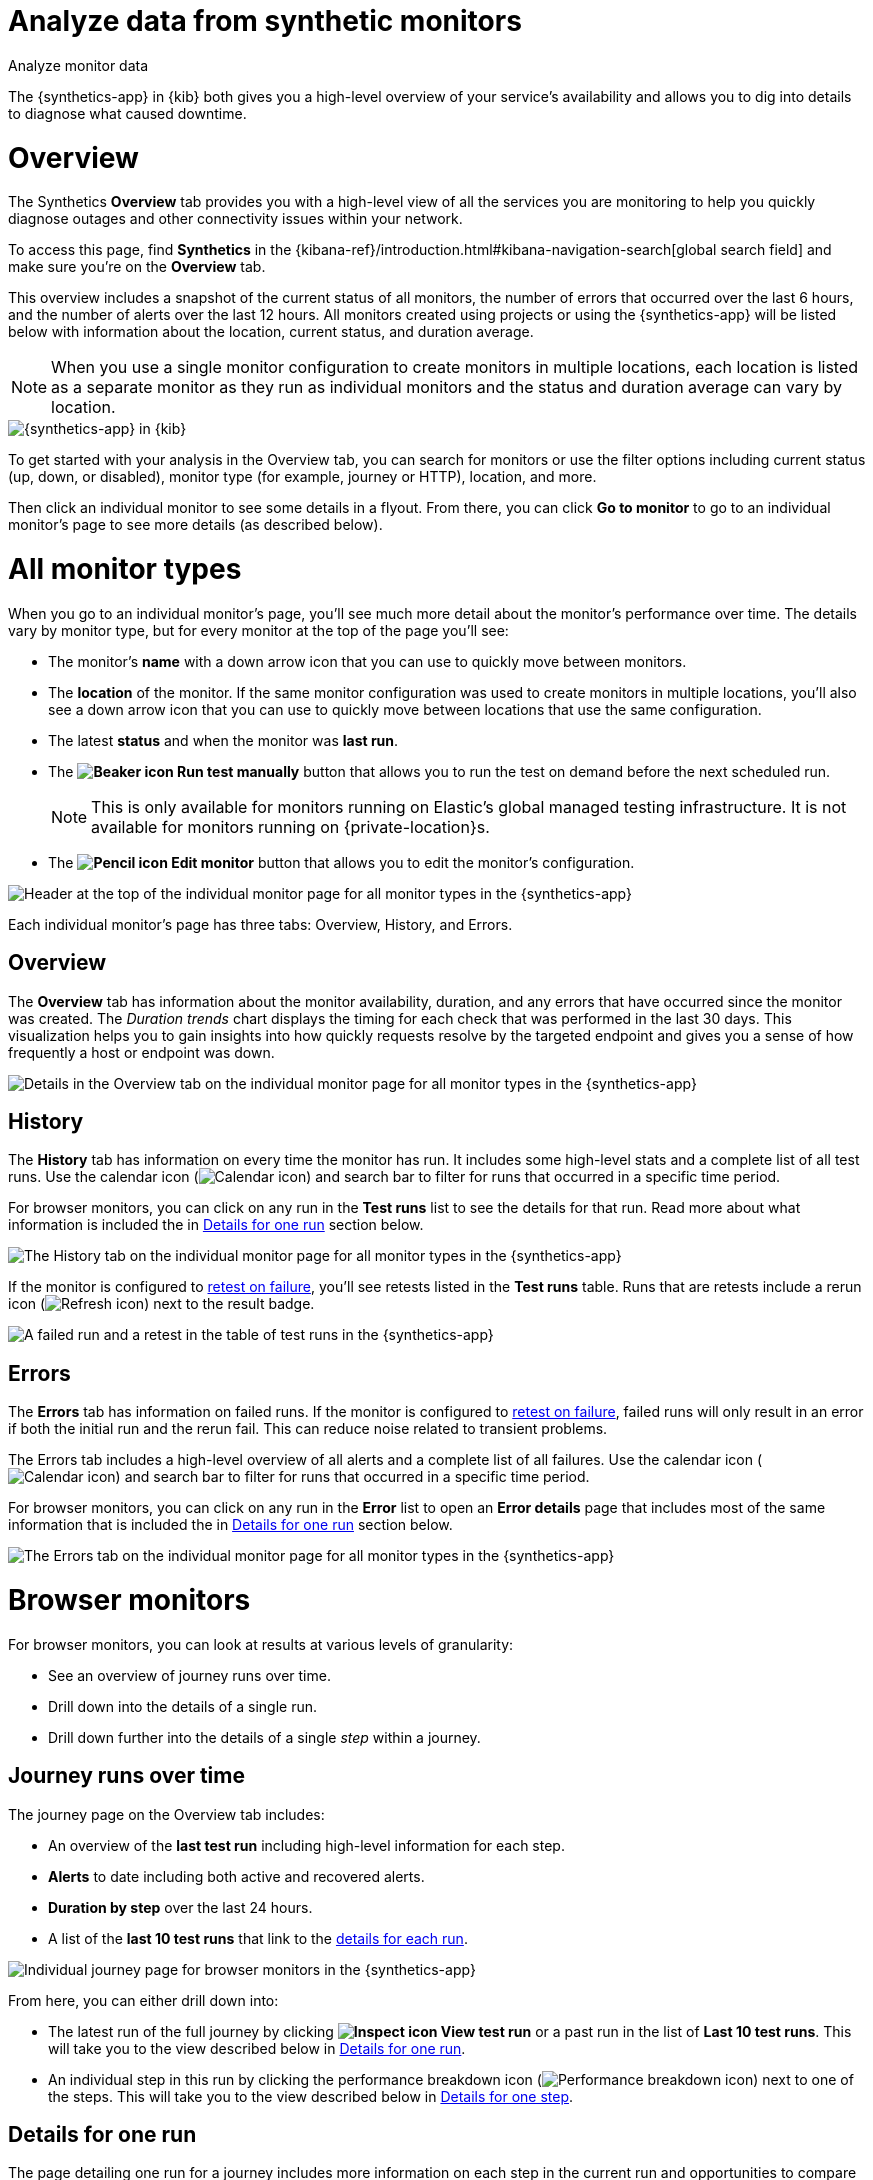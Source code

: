[[synthetics-analyze]]
= Analyze data from synthetic monitors

++++
<titleabbrev>Analyze monitor data</titleabbrev>
++++

The {synthetics-app} in {kib} both gives you a high-level overview of your service's
availability and allows you to dig into details to diagnose what caused downtime.

[discrete]
[[synthetics-analyze-overview]]
= Overview

The Synthetics *Overview* tab provides you with a high-level view of all the services you are monitoring
to help you quickly diagnose outages and other connectivity issues within your network.

To access this page, find **Synthetics** in the {kibana-ref}/introduction.html#kibana-navigation-search[global search field] and make sure you're on the *Overview* tab.

This overview includes a snapshot of the current status of all monitors, the number of errors that
occurred over the last 6 hours, and the number of alerts over the last 12 hours.
All monitors created using projects or using the {synthetics-app} will be listed below with information
about the location, current status, and duration average.

[NOTE]
====
When you use a single monitor configuration to create monitors in multiple locations, each location
is listed as a separate monitor as they run as individual monitors and the status and duration average
can vary by location.
====

[role="screenshot"]
image::images/synthetics-monitor-page.png[{synthetics-app} in {kib}]

To get started with your analysis in the Overview tab, you can search for monitors or
use the filter options including current status (up, down, or disabled),
monitor type (for example, journey or HTTP), location, and more.

Then click an individual monitor to see some details in a flyout.
From there, you can click *Go to monitor* to go to an individual monitor's page
to see more details (as described below).

[discrete]
[[synthetics-analyze-individual-monitors]]
= All monitor types

When you go to an individual monitor's page, you'll see much more detail about the monitor's
performance over time. The details vary by monitor type, but for every monitor at the top of the
page you'll see:

* The monitor's *name* with a down arrow icon that you can use to quickly move between monitors.
* The *location* of the monitor. If the same monitor configuration was used to create monitors in
  multiple locations, you'll also see a down arrow icon that you can use to quickly move between
  locations that use the same configuration.
* The latest *status* and when the monitor was *last run*.
* The *image:images/icons/beaker.svg[Beaker icon] Run test manually* button that allows you to run the test on
demand before the next scheduled run.
+
[NOTE]
====
This is only available for monitors running on Elastic's global managed testing infrastructure.
It is not available for monitors running on {private-location}s.
====

* The *image:images/icons/pencil.svg[Pencil icon] Edit monitor* button that allows you to edit the monitor's
  configuration.

[role="screenshot"]
image::images/synthetics-analyze-individual-monitor-header.png[Header at the top of the individual monitor page for all monitor types in the {synthetics-app}]

Each individual monitor's page has three tabs: Overview, History, and Errors.

[discrete]
[[synthetics-analyze-individual-monitors-overview]]
== Overview

The *Overview* tab has information about the monitor availability, duration, and any errors
that have occurred since the monitor was created.
The _Duration trends_ chart displays the timing for each check that was performed in the last 30 days.
This visualization helps you to gain insights into how quickly requests resolve by the targeted endpoint
and gives you a sense of how frequently a host or endpoint was down.

[role="screenshot"]
image::images/synthetics-analyze-individual-monitor-details.png[Details in the Overview tab on the individual monitor page for all monitor types in the {synthetics-app}]

[discrete]
[[synthetics-analyze-individual-monitors-history]]
== History

The *History* tab has information on every time the monitor has run.
It includes some high-level stats and a complete list of all test runs.
Use the calendar icon (image:images/icons/calendar.svg[Calendar icon]) and search bar
to filter for runs that occurred in a specific time period.

// What you might do with this info
// ...

For browser monitors, you can click on any run in the *Test runs* list
to see the details for that run. Read more about what information is
included the in <<synthetics-analyze-one-run>> section below.

[role="screenshot"]
image::images/synthetics-analyze-individual-monitor-history.png[The History tab on the individual monitor page for all monitor types in the {synthetics-app}]

If the monitor is configured to <<synthetics-configuration-monitor,retest on failure>>,
you'll see retests listed in the *Test runs* table. Runs that are retests include a
rerun icon (image:images/icons/refresh.svg[Refresh icon]) next to the result badge.

[role="screenshot"]
image::synthetics-retest.png[A failed run and a retest in the table of test runs in the {synthetics-app}]

[discrete]
[[synthetics-analyze-individual-monitors-errors]]
== Errors

The *Errors* tab has information on failed runs.
If the monitor is configured to <<synthetics-configuration-monitor,retest on failure>>,
failed runs will only result in an error if both the initial run and the rerun fail.
This can reduce noise related to transient problems.

The Errors tab includes a high-level overview of all alerts and a complete list of all failures.
Use the calendar icon (image:images/icons/calendar.svg[Calendar icon]) and search bar
to filter for runs that occurred in a specific time period.

// What you might do with this info
// ...

For browser monitors, you can click on any run in the *Error* list
to open an *Error details* page that includes most of the same information
that is included the in <<synthetics-analyze-one-run>> section below.

[role="screenshot"]
image::images/synthetics-analyze-individual-monitor-errors.png[The Errors tab on the individual monitor page for all monitor types in the {synthetics-app}]

[discrete]
[[synthetics-analyze-journeys]]
= Browser monitors

For browser monitors, you can look at results at various levels of granularity:

* See an overview of journey runs over time.
* Drill down into the details of a single run.
* Drill down further into the details of a single _step_ within a journey.

[discrete]
== Journey runs over time

The journey page on the Overview tab includes:

* An overview of the *last test run* including high-level information for each step.
* *Alerts* to date including both active and recovered alerts.
* *Duration by step* over the last 24 hours.
* A list of the *last 10 test runs* that link to the <<synthetics-analyze-one-run, details for each run>>.

[role="screenshot"]
image::images/synthetics-analyze-journeys-over-time.png[Individual journey page for browser monitors in the {synthetics-app}]

From here, you can either drill down into:

* The latest run of the full journey by clicking *image:images/icons/inspect.svg[Inspect icon] View test run*
  or a past run in the list of *Last 10 test runs*.
  This will take you to the view described below in <<synthetics-analyze-one-run>>.
* An individual step in this run by clicking the performance breakdown icon
  (image:images/icons/apmTrace.svg[Performance breakdown icon]) next to one of the steps.
  This will take you to the view described below in <<synthetics-analyze-one-step>>.

[discrete]
[[synthetics-analyze-one-run]]
== Details for one run

The page detailing one run for a journey includes more information on each step in the current run
and opportunities to compare each step to the same step in previous runs.

// What info it includes
At the top of the page, see the _Code executed_ and any _Console_ output for each step.
If the step failed, this will also include a _Stacktrace_ tab that you can use to
diagnose the cause of errors.

Navigate through each step using *image:images/icons/arrowLeft.svg[Previous icon] Previous* and
*Next image:images/icons/arrowRight.svg[Next icon]*.

// Screenshot of the viz
[role="screenshot"]
image::images/synthetics-analyze-one-run-code-executed.png[Step carousel on a page detailing one run of a browser monitor in the {synthetics-app}]

// What info it includes
Scroll down to dig into the steps in this journey run.
Click the image:images/icons/arrowRight.svg[Arrow right icon] icon next to the step number to show details.
The details include metrics for the step in the current run and the step in the last successful run.
Read more about step-level metrics below in <<synthetics-analyze-one-step-timing>> and
<<synthetics-analyze-one-step-metrics>>.

// What you might do with this info
This is particularly useful to compare the metrics for a failed step to the last time it completed successfully
when trying to diagnose the reason it failed.

// Screenshot of the viz
[role="screenshot"]
image:images/synthetics-analyze-one-run-compare-steps.png[Step list on a page detailing one run of a browser monitor in the {synthetics-app}]

Drill down to see even more details for an individual step by clicking the performance breakdown icon
(image:images/icons/apmTrace.svg[Performance breakdown icon]) next to one of the steps.
This will take you to the view described below in <<synthetics-analyze-one-step>>.

[discrete]
[[synthetics-analyze-one-step]]
== Details for one step

After clicking the performance breakdown icon (image:images/icons/apmTrace.svg[Performance breakdown icon])
you'll see more detail for an individual step.

[discrete]
[[synthetics-analyze-one-step-screenshot]]
=== Screenshot

// What info it includes
By default the synthetics library will capture a screenshot for each step regardless of
whether the step completed or failed.

[NOTE]
====
Customize screenshot behavior for all monitors in the <<synthetics-configuration,configuration file>>,
for one monitor using <<synthetics-monitor-use,`monitor.use`>>, or for a run using
the <<elastic-synthetics-command, CLI>>.
====

// What you might do with this info
Screenshots can be particularly helpful to identify what went wrong when a step fails because of a change to the UI.
You can compare the failed step to the last time the step successfully completed.

// Screenshot of the viz
[role="screenshot"]
image::images/synthetics-analyze-one-step-screenshot.png[Screenshot for one step in a browser monitor in the {synthetics-app}]

[discrete]
[[synthetics-analyze-one-step-timing]]
=== Timing

The *Timing* visualization shows a breakdown of the time spent in each part of
the resource loading process for the step including:

* *Blocked*: The request was initiated but is blocked or queued.
* *DNS*: The DNS lookup to convert the hostname to an IP Address.
* *Connect*: The time it took the request to connect to the server.
  Lengthy connections could indicate network issues, connection errors, or an overloaded server.
* *TLS*: If your page is loading resources securely over TLS, this is the time it took to set up that connection.
* *Wait*: The time it took for the response generated by the server to be received by the browser.
  A lengthy Waiting (TTFB) time could indicate server-side issues.
* *Receive*: The time it took to receive the response from the server,
  which can be impacted by the size of the response.
* *Send*: The time spent sending the request data to the server.

Next to each network timing metric, there's an icon that indicates whether the value is
higher (image:images/icons/sortUp.svg[Value is higher icon]),
lower (image:images/icons/sortDown.svg[Value is lower icon]),
or the same (image:images/icons/minus.svg[Value is the same])
compared to the median of all runs in the last 24 hours.
Hover over the icon to see more details in a tooltip.

// What you might do with this info
This gives you an overview of how much time is spent (and how that time is spent) loading resources.
This high-level information may not help you diagnose a problem on its own, but it could act as a
signal to look at more granular information in the <<synthetics-analyze-one-step-network>> section.

// Screenshot of the viz
[role="screenshot"]
image::images/synthetics-analyze-one-step-timing.png[Network timing visualization for one step in a browser monitor in the {synthetics-app}]

[discrete]
[[synthetics-analyze-one-step-metrics]]
=== Metrics

// What info it includes
The *Metrics* visualization gives you insight into the performance of the web page visited in
the step and what a user would experience when going through the current step.
Metrics include:

* *First contentful paint (FCP)* focuses on the initial rendering and measures the time from
  when the page starts loading to when any part of the page's content is displayed on the screen.
* *Largest contentful paint (LCP)* measures loading performance. To provide a good user experience,
  LCP should occur within 2.5 seconds of when the page first starts loading.
* *Cumulative layout shift (CLS)* measures visual stability. To provide a good user experience,
  pages should maintain a CLS of less than 0.1.
* *`DOMContentLoaded` event (DCL)* is triggered when the browser completes parsing the document.
  Helpful when there are multiple listeners, or logic is executed:
  `domContentLoadedEventEnd - domContentLoadedEventStart`.
* *Transfer size* represents the size of the fetched resource. The size includes the response header
  fields plus the response payload body.

[NOTE]
====
Largest contentful paint and Cumulative layout shift are part of Google's
https://web.dev/vitals/[Core Web Vitals], an initiative that introduces a set of metrics
that help categorize good and bad sites by quantifying the real-world user experience.
====

Next to each metric, there's an icon that indicates whether the value is
higher (image:images/icons/sortUp.svg[Value is higher icon]),
lower (image:images/icons/sortDown.svg[Value is lower icon]),
or the same (image:images/icons/minus.svg[Value is the same])
compared to all runs over the last 24 hours.
Hover over the icon to see more details in a tooltip.

// Screenshot of the viz
[role="screenshot"]
image::images/synthetics-analyze-one-step-metrics.png[Metrics visualization for one step in a browser monitor in the {synthetics-app}]

[discrete]
[[synthetics-analyze-one-step-object]]
=== Object weight and count

// What info it includes
The *Object weight* visualization shows the cumulative size of downloaded resources by type,
and *Object count* shows the number of individual resources by type.

// What you might do with this info
This provides a different kind of analysis.
For example, you might have a large number of JavaScript files,
each of which will need a separate download, but they may be collectively small.
This could help you identify an opportunity to improve efficiency by combining multiple files into one.

// Screenshot of the viz
[role="screenshot"]
image::images/synthetics-analyze-one-step-object.png[Object visualization for one step in a browser monitor in the {synthetics-app}]

[discrete]
[[synthetics-analyze-one-step-network]]
=== Network requests

// What info it includes
The *Network requests* visualization is a waterfall chart that shows every request
the page made when a user executed it.
Each line in the chart represents an HTTP network request and helps you quickly identify
what resources are taking the longest to load and in what order they are loading.

The colored bars within each line indicate the time spent per resource.
Each color represents a different part of that resource's loading process
(as defined in the <<synthetics-analyze-one-step-timing>> section above) and
includes the time spent downloading content for specific
Multipurpose Internet Mail Extensions (MIME) types:
HTML, JS, CSS, Media, Font, XHR, and Other.

Understanding each phase of a request can help you improve your site's speed by
reducing the time spent in each phase.

// Screenshot of the viz
[role="screenshot"]
image::images/synthetics-analyze-one-step-network.png[Network requests waterfall visualization for one step in a browser monitor in the {synthetics-app}]

Without leaving the waterfall chart, you can view data points relating to each resource:
resource details, request headers, response headers, and certificate headers.
On the waterfall chart, select a resource name, or any part of each row,
to display the resource details overlay.

For additional analysis, whether to check the content of a CSS file or to view a specific image,
click the image:images/icons/popout.svg[External link icon] icon located beside each resource,
to view its content in a new tab.

You can also navigate between steps and checks at the top of the page to
view the corresponding waterfall charts.

// [discrete]
// [[synthetics-analyze-anomalies]]
// = Anomalies

// [discrete]
// [[synthetics-analyze-alerts]]
// = Alerts
